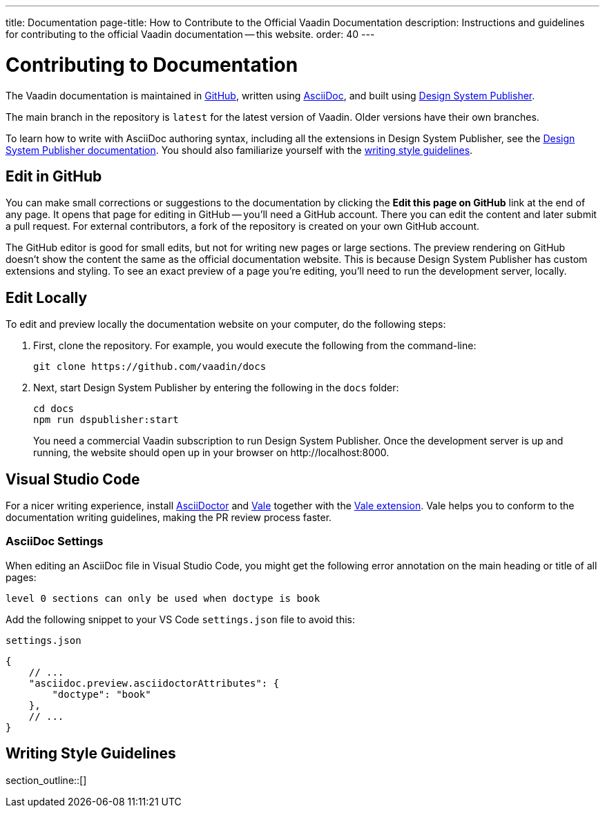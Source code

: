 ---
title: Documentation
page-title: How to Contribute to the Official Vaadin Documentation
description: Instructions and guidelines for contributing to the official Vaadin documentation -- this website.
order: 40
---

= Contributing to Documentation
:hide-uri-scheme:

The Vaadin documentation is maintained in https://github.com/vaadin/docs[GitHub], written using https://docs.asciidoctor.org/asciidoc/latest/[AsciiDoc], and built using <<{articles}/tools/dspublisher#,Design System Publisher>>.

The main branch in the repository is `latest` for the latest version of Vaadin. Older versions have their own branches.

To learn how to write with AsciiDoc authoring syntax, including all the extensions in Design System Publisher, see the <<{articles}/tools/dspublisher/editing#,Design System Publisher documentation>>. You should also familiarize yourself with the <<guidelines,writing style guidelines>>.



== Edit in GitHub

You can make small corrections or suggestions to the documentation by clicking the [guilabel]*Edit this page on GitHub* link at the end of any page. It opens that page for editing in GitHub -- you'll need a GitHub account. There you can edit the content and later submit a pull request. For external contributors, a fork of the repository is created on your own GitHub account.

The GitHub editor is good for small edits, but not for writing new pages or large sections. The preview rendering on GitHub doesn't show the content the same as the official documentation website. This is because Design System Publisher has custom extensions and styling. To see an exact preview of a page you're editing, you'll need to run the development server, locally.



== Edit Locally

To edit and preview locally the documentation website on your computer, do the following steps:

. First, clone the repository. For example, you would execute the following from the command-line:
+
[source,terminal]
----
git clone https://github.com/vaadin/docs
----
. Next, start Design System Publisher by entering the following in the `docs` folder:
+
[source,terminal]
cd docs
npm run dspublisher:start
+
You need a commercial Vaadin subscription to run Design System Publisher. Once the development server is up and running, the website should open up in your browser on \http://localhost:8000.



== Visual Studio Code

For a nicer writing experience, install https://docs.asciidoctor.org/asciidoctor/latest/install/[AsciiDoctor] and <<vale#,Vale>> together with the https://github.com/ChrisChinchilla/vale-vscode[Vale extension]. Vale helps you to conform to the documentation writing guidelines, making the PR review process faster.


=== AsciiDoc Settings

When editing an AsciiDoc file in Visual Studio Code, you might get the following error annotation on the main heading or title of all pages:

----
level 0 sections can only be used when doctype is book
----

Add the following snippet to your VS Code `settings.json` file to avoid this:

.`settings.json`
[source,json]
----
{
    // ...
    "asciidoc.preview.asciidoctorAttributes": {
        "doctype": "book"
    },
    // ...
}
----

[[guidelines]]
== Writing Style Guidelines

section_outline::[]
